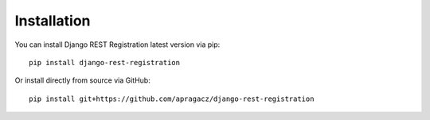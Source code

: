 Installation
============

You can install Django REST Registration latest version via pip:

::

    pip install django-rest-registration

Or install directly from source via GitHub:

::

    pip install git+https://github.com/apragacz/django-rest-registration
